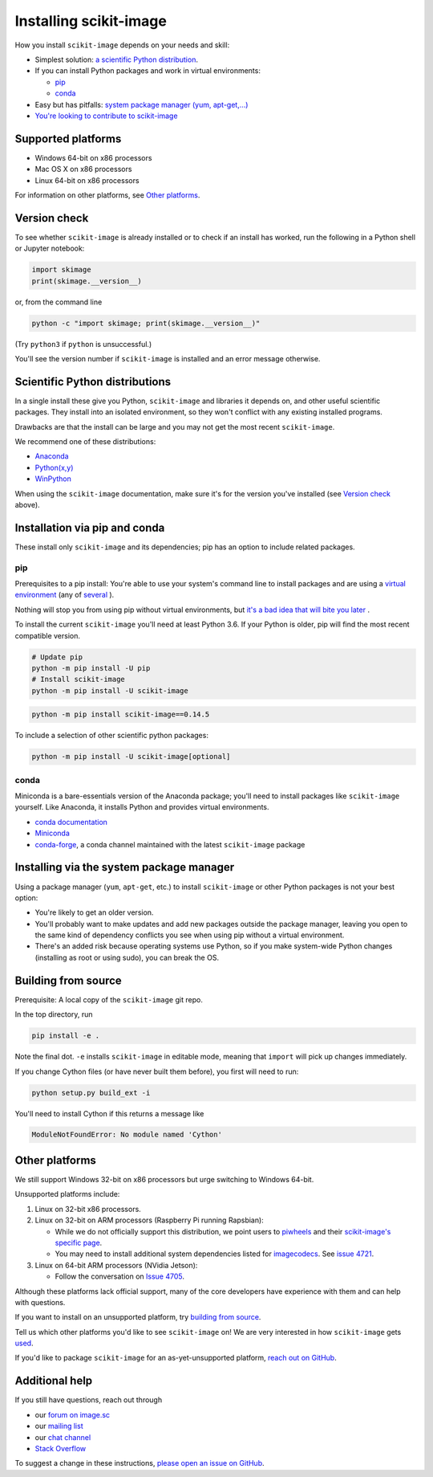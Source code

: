 .. _installing-scikit-image:

Installing scikit-image
==============================================================================

How you install ``scikit-image`` depends on your needs and skill:

- Simplest solution:
  `a scientific Python distribution <#scientific-python-distributions>`_.\

- If you can install Python packages and work in virtual environments:

  - `pip <#install-via-pip>`_

  - `conda <#install-via-conda>`_

- Easy but has pitfalls: `system package manager (yum, apt-get,...) <#system-package-manager>`_

- `You're looking to contribute to scikit-image <#building-from-source>`_

Supported platforms
------------------------------------------------------------------------------

- Windows 64-bit on x86 processors
- Mac OS X on x86 processors
- Linux 64-bit on x86 processors

For information on other platforms, see `Other platforms <#other-platforms>`_.

Version check
------------------------------------------------------------------------------

To see whether ``scikit-image`` is already installed or to check if an install has
worked, run the following in a Python shell or Jupyter notebook:

.. code-block:: python

  import skimage
  print(skimage.__version__)

or, from the command line

.. code-block:: sh

   python -c "import skimage; print(skimage.__version__)"

(Try ``python3`` if ``python`` is unsuccessful.)

You'll see the version number if ``scikit-image`` is installed and
an error message otherwise.

Scientific Python distributions
------------------------------------------------------------------------------

In a single install these give you Python,
``scikit-image`` and libraries it depends on, and other useful scientific
packages. They install into an isolated environment, so they won't conflict
with any existing installed programs.

Drawbacks are that the install can be large and you may not get
the most recent ``scikit-image``.

We recommend one of these distributions:

- `Anaconda <https://www.anaconda.com/distribution/>`_
- `Python(x,y) <https://python-xy.github.io/>`_
- `WinPython <https://winpython.github.io/>`_

When using the ``scikit-image``
documentation, make sure it's for the version you've installed (see
`Version check <#version-check>`_ above).


Installation via pip and conda
------------------------------------------------------------------------------

These install only ``scikit-image`` and its dependencies; pip has an option to
include related packages.

.. _install-via-pip:

pip
^^^^^^^^^^^^^^^^^^^^^^^^^^^^^^^^^^^^^^^^^^^^^^^^^^^^^^^^^^^^^^^^^^^^^^^^^^^^^^

Prerequisites to a pip install: You're able to use your system's command line to
install packages and are using a
`virtual environment \
<https://towardsdatascience.com/virtual-environments-104c62d48c54?gi=2532aa12906#ee81>`_
(any of
`several \
<https://stackoverflow.com/questions/41573587/what-is-the-difference-between-venv-pyvenv-pyenv-virtualenv-virtualenvwrappe>`_\
).

Nothing will stop you from using pip without virtual environments,
but `it's a bad idea that will bite you later \
<https://en.wikipedia.org/wiki/Dependency_hell>`_.

To install the current ``scikit-image`` you'll need at least Python 3.6. If
your Python is older, pip will find the most recent compatible version.

.. code-block:: sh

  # Update pip
  python -m pip install -U pip
  # Install scikit-image
  python -m pip install -U scikit-image

.. code-block:: sh

   python -m pip install scikit-image==0.14.5

To include a selection of other scientific python packages:

.. code-block:: sh

    python -m pip install -U scikit-image[optional]


.. _install-via-conda:

conda
^^^^^^^^^^^^^^^^^^^^^^^^^^^^^^^^^^^^^^^^^^^^^^^^^^^^^^^^^^^^^^^^^^^^^^^^^^^^^^

Miniconda is a bare-essentials version of the Anaconda package; you'll need to
install packages like ``scikit-image`` yourself. Like Anaconda, it installs
Python and provides virtual environments.

- `conda documentation <https://docs.conda.io>`_
- `Miniconda <https://docs.conda.io/en/latest/miniconda.html>`_
- `conda-forge <https://conda-forge.org>`_, a conda channel maintained
  with the latest ``scikit-image`` package


.. _system-package-manager:

Installing via the system package manager
------------------------------------------------------------------------------

Using a package manager (``yum``, ``apt-get``, etc.) to install ``scikit-image``
or other Python packages is not your best option:

- You're likely to get an older version.

- You'll probably want to make updates and add new packages outside
  the package manager, leaving you open to the same kind of
  dependency conflicts you see when using pip without a virtual environment.

- There's an added risk because operating systems use Python, so if you
  make system-wide Python changes (installing as root or using sudo),
  you can break the OS.

Building from source
------------------------------------------------------------------------------
Prerequisite: A local copy of the ``scikit-image`` git repo.

In the top directory, run

.. code-block:: sh

   pip install -e .

Note the final dot. ``-e`` installs ``scikit-image`` in editable
mode, meaning that ``import`` will pick up changes immediately.

If you change Cython files (or have never built them before), you first
will need to run:

.. code-block:: sh

   python setup.py build_ext -i

You'll need to install Cython if this returns a message like

.. code-block:: sh

   ModuleNotFoundError: No module named 'Cython'

.. _other-platforms:

Other platforms
------------------------------------------------------------------------------

We still support Windows 32-bit on x86 processors but urge switching
to Windows 64-bit.

Unsupported platforms include:

1. Linux on 32-bit x86 processors.
2. Linux on 32-bit on ARM processors (Raspberry Pi running Rapsbian):

   - While we do not officially support this distribution, we point users to
     `piwheels <https://wwww.piwheels.org>`_
     and their
     `scikit-image's specific page <https://www.piwheels.org/project/scikit-image/>`_.

   - You may need to install additional system dependencies listed for
     `imagecodecs <https://www.piwheels.org/project/imagecodecs/>`_.
     See
     `issue 4721 <https://github.com/scikit-image/scikit-image/issues/4721>`_.

3. Linux on 64-bit ARM processors (NVidia Jetson):

   - Follow the conversation on
     `Issue 4705 <https://github.com/scikit-image/scikit-image/issues/4705>`_.

Although these platforms lack official support, many of the core
developers have experience with them and can help with questions.

If you want to install on an unsupported platform, try
`building from source <#building-from-source>`_.

Tell us which other platforms you'd like to see ``scikit-image`` on!
We are very interested in how ``scikit-image`` gets
`used <https://github.com/scikit-image/scikit-image/issues/4375>`_.

If you'd like to package ``scikit-image`` for an as-yet-unsupported platform,
`reach out on GitHub <https://github.com/scikit-image/scikit-image/issues>`_.


Additional help
------------------------------------------------------------------------------

If you still have questions, reach out through

- our `forum on image.sc <https://forum.image.sc/tags/scikit-image>`_
- our `mailing list <https://mail.python.org/mailman3/lists/scikit-image.python.org/>`_
- our `chat channel <https://skimage.zulipchat.com/>`_
- `Stack Overflow <https://stackoverflow.com/questions/tagged/scikit-image>`_


To suggest a change in these instructions,
`please open an issue on GitHub <https://github.com/scikit-image/scikit-image/issues>`_.


